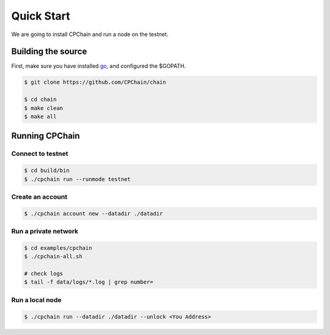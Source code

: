 Quick Start
~~~~~~~~~~~~~

We are going to install CPChain and run a node on the testnet. 

Building the source
####################

First, make sure you have installed `go <https://golang.org/>`_, and configured the $GOPATH.

.. code::

    $ git clone https://github.com/CPChain/chain

    $ cd chain
    $ make clean
    $ make all

Running CPChain
#################

Connect to testnet
^^^^^^^^^^^^^^^^^^^^^^^

.. code::

    $ cd build/bin
    $ ./cpchain run --runmode testnet

Create an account
^^^^^^^^^^^^^^^^^^^^^^

.. code::

    $ ./cpchain account new --datadir ./datadir

Run a private network
^^^^^^^^^^^^^^^^^^^^^^^^^^^

.. code::

    $ cd examples/cpchain
    $ ./cpchain-all.sh

    # check logs
    $ tail -f data/logs/*.log | grep number=

Run a local node
^^^^^^^^^^^^^^^^^^^^^^^

.. code::

    $ ./cpchain run --datadir ./datadir --unlock <You Address>










